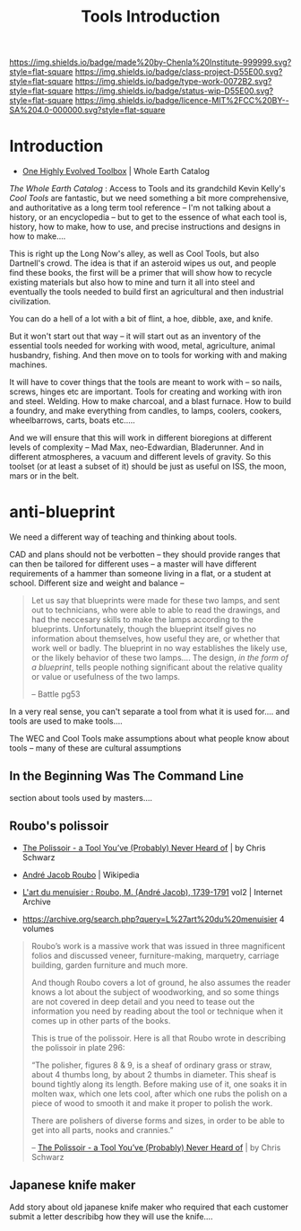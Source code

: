 #   -*- mode: org; fill-column: 60 -*-

#+TITLE: Tools Introduction
#+STARTUP: showall
#+TOC: headlines 4
#+PROPERTY: filename
:PROPERTIES:
:CUSTOM_ID: 
:Name:      /home/deerpig/proj/chenla/projects/tools-intro.org
:Created:   2017-05-05T18:10@Prek Leap (11.642600N-104.919210W)
:ID:        fa8137bb-ce2d-4300-ace9-0ce060e469f4
:VER:       551912026.899985224
:GEO:       48P-491193-1287029-15
:BXID:      proj:NGG8-1113
:Class:     project
:Type:      work
:Status:    wip
:Licence:   MIT/CC BY-SA 4.0
:END:

[[https://img.shields.io/badge/made%20by-Chenla%20Institute-999999.svg?style=flat-square]] 
[[https://img.shields.io/badge/class-project-D55E00.svg?style=flat-square]]
[[https://img.shields.io/badge/type-work-0072B2.svg?style=flat-square]]
[[https://img.shields.io/badge/status-wip-D55E00.svg?style=flat-square]]
[[https://img.shields.io/badge/licence-MIT%2FCC%20BY--SA%204.0-000000.svg?style=flat-square]]


* Introduction


 - [[http://www.wholeearth.com/issue/1220/article/280/one.highly.evolved.toolbox][One Highly Evolved Toolbox]] | Whole Earth Catalog

/The Whole Earth Catalog/ : Access to Tools and its
grandchild Kevin Kelly's /Cool Tools/ are fantastic, but we
need something a bit more comprehensive, and authoritative
as a long term tool reference -- I'm not talking about a
history, or an encyclopedia -- but to get to the essence of
what each tool is, history, how to make, how to use, and
precise instructions and designs in how to make....

This is right up the Long Now's alley, as well as Cool
Tools, but also Dartnell's crowd.  The idea is that if an
asteroid wipes us out, and people find these books, the
first will be a primer that will show how to recycle
existing materials but also how to mine and turn it all into
steel and eventually the tools needed to build first an
agricultural and then industrial civilization.

You can do a hell of a lot with a bit of flint, a hoe,
dibble, axe, and knife.

#+begin_comment
what was the movie about the barang crashing his plane in
the arctic with a native woman -- who builds everything to
survive and travel from scratch....

the arctic illegible to him, but perfectly legible to her.
#+end_comment
      

But it won't start out that way -- it will start out as an
inventory of the essential tools needed for working with
wood, metal, agriculture, animal husbandry, fishing.  And
then move on to tools for working with and making machines.

It will have to cover things that the tools are meant to
work with -- so nails, screws, hinges etc are important.
Tools for creating and working with iron and steel.
Welding.  How to make charcoal, and a blast furnace.  How to
build a foundry, and make everything from candles, to lamps,
coolers, cookers, wheelbarrows, carts, boats etc.....

And we will ensure that this will work in different
bioregions at different levels of complexity -- Mad Max,
neo-Edwardian, Bladerunner.  And in different atmospheres, a
vacuum and different levels of gravity.  So this toolset (or
at least a subset of it) should be just as useful on ISS,
the moon, mars or in the belt.

* anti-blueprint 


We need a different way of teaching and thinking about
tools.

CAD and plans should not be verbotten -- they should provide
ranges that can then be tailored for different uses -- a
master will have different requirements of a hammer than
someone living in a flat, or a student at school.  Different
size and weight and balance -- 

#+begin_quote
Let us say that blueprints were made for these two lamps,
and sent out to technicians, who were able to able to read
the drawings, and had the neccesary skills to make the lamps
according to the blueprints.  Unfortunately, though the
blueprint itself gives no information about themselves, how
useful they are, or whether that work well or badly.  The
blueprint in no way establishes the likely use, or the
likely behavior of these two lamps.... The design, /in the
form of a blueprint/, tells people nothing significant about
the relative quality or value  or usefulness of the two
lamps.

-- Battle pg53
#+end_quote


In a very real sense, you can't separate a tool from what it
is used for....  and tools are used to make tools....

The WEC and Cool Tools make assumptions about what people
know about tools -- many of these are cultural assumptions


** In the Beginning Was The Command Line

section about tools used by masters....


** Roubo's polissoir
  
  - [[http://trestore.wkfinetools.com/finish-wood/Polissoir/Polissoir-01.asp][The Polissoir - a Tool You’ve (Probably) Never Heard
     of]] | by Chris Schwarz

  - [[https://en.wikipedia.org/wiki/Andr%C3%A9_Jacob_Roubo][André Jacob Roubo]] | Wikipedia
  - [[https://archive.org/details/gri_33125009321916][L'art du menuisier : Roubo, M. (André Jacob),
    1739-1791]] vol2 | Internet Archive
  - https://archive.org/search.php?query=L%27art%20du%20menuisier 
    4 volumes


#+begin_quote
Roubo’s work is a massive work that was issued in three
magnificent folios and discussed veneer, furniture-making,
marquetry, carriage building, garden furniture and much
more.

And though Roubo covers a lot of ground, he also assumes the
reader knows a lot about the subject of woodworking, and so
some things are not covered in deep detail and you need to
tease out the information you need by reading about the tool
or technique when it comes up in other parts of the books.

This is true of the polissoir.  Here is all that Roubo wrote
in describing the polissoir in plate 296:

    “The polisher, figures 8 & 9, is a sheaf of ordinary
    grass or straw, about 4 thumbs long, by about 2 thumbs
    in diameter. This sheaf is bound tightly along its
    length. Before making use of it, one soaks it in molten
    wax, which one lets cool, after which one rubs the
    polish on a piece of wood to smooth it and make it
    proper to polish the work.

    There are polishers of diverse forms and sizes, in order
    to be able to get into all parts, nooks and crannies.”

-- [[http://trestore.wkfinetools.com/finish-wood/Polissoir/Polissoir-01.asp][The Polissoir - a Tool You’ve (Probably) Never Heard
   of]] | by Chris Schwarz
#+end_quote

** Japanese knife maker


Add story about old japanese knife maker who required that
each customer submit a letter describibg how they will use
the knife....
